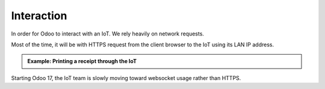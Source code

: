 
===========
Interaction
===========

.. tags:: iot box compatible, virtual iot compatible

In order for Odoo to interact with an IoT. We rely heavily on network requests.

Most of the time, it will be with HTTPS request from the client browser to the IoT using its LAN IP address.

.. uml::
   :align: center

   odoo -> IoT: IoT request
   IoT -> Device: Instructions
   Device -> IoT: Result
   IoT -> odoo: Result

.. admonition:: Example: Printing a receipt through the IoT
    :class: tip

    .. uml::

        actor Cashier

        Cashier -> odoo: print receipt
        odoo -> IoT: picture of receipt
        note over IoT: convert picture to Epson ESC/PoS format
        IoT -> "Epson Printer": ESC/PoS command
        "Epson Printer" -> IoT: OK
        IoT -> odoo: OK
        odoo -> Cashier: confirmation pop-up


Starting Odoo 17, the IoT team is slowly moving toward websocket usage rather than HTTPS.

.. seealso:: :doc:`/iot/technical/interaction-ws`
